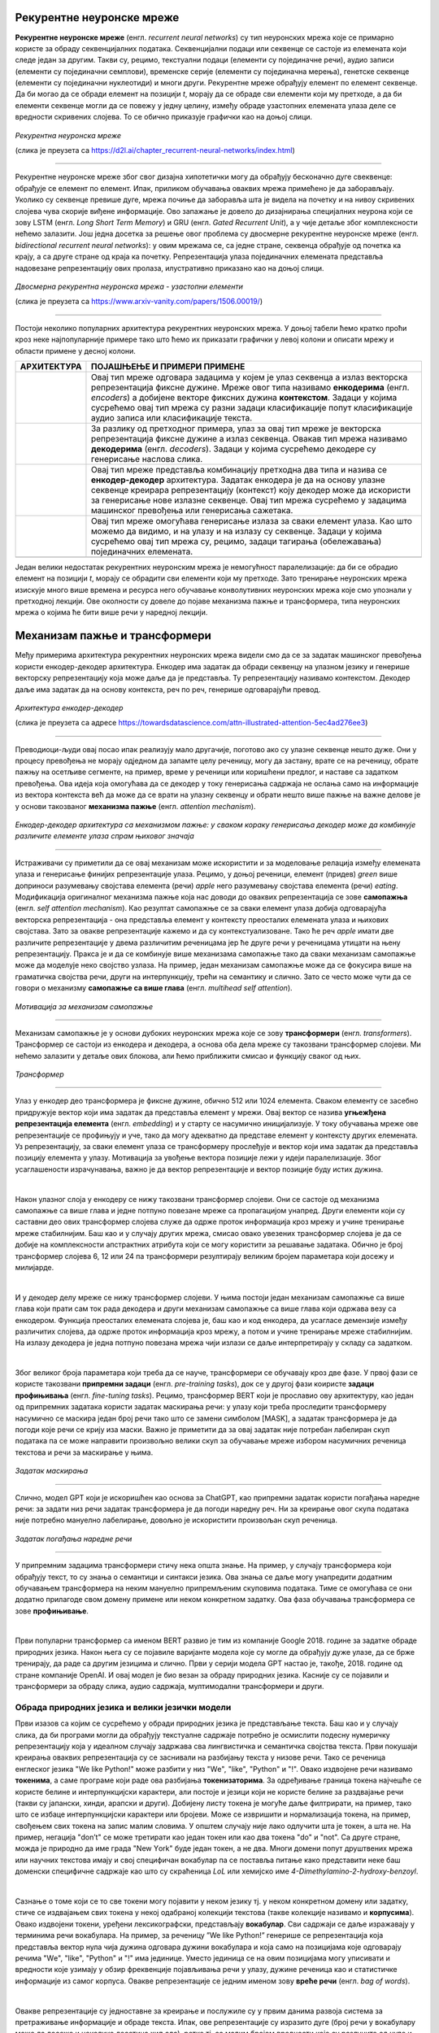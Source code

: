 Рекурентне неуронске мреже
==========================

.. |rek3| image:: ../../_images/rek3.png
            :width: 100px

.. |rek4| image:: ../../_images/rek4.png
            :width: 100px

.. |rek5| image:: ../../_images/rek5.png
            :width: 150px

.. |rek6| image:: ../../_images/rek6.png
            :width: 150px


**Рекурентне неуронске мреже** (енгл. *recurrent neural networks*) су тип неуронских мрежа које се примарно користе за обраду секвенцијалних 
података. Секвенцијални подаци или секвенце се састоје из елемената који следе један за другим. Такви су, рецимо, текстуални подаци 
(елементи су појединачне речи), аудио записи (елементи су појединачни семплови), временске серије (елементи су појединачна мерења), 
генетске секвенце (елементи су појединачни нуклеотиди) и многи други. Рекурентне мреже обрађују елемент по елемент секвенце. Да би могао да се 
обради елемент на позицији *t*, морају да се обраде сви елементи који му претходе, а да би елементи секвенце могли да се повежу у једну целину, 
између обраде узастопних елемената улаза деле се вредности скривених слојева. То се обично приказује графички као на доњој слици. 

.. figure:: ../../_images/rek1.png
   :width: 600
   :align: center

*Рекурентна неуронска мреже*

(слика је преузета са https://d2l.ai/chapter_recurrent-neural-networks/index.html)

-------

Рекурентне неуронске мреже због свог дизајна хипотетички могу да обрађују бесконачно дуге свеквенце: обрађује се елемент по елемент. Ипак, 
приликом обучавања оваквих мрежа примећено је да заборављају. Уколико су секвенце превише дуге, мрежа почиње да заборавља шта је видела на 
почетку и на нивоу скривених слојева чува скорије виђене информације. Ово запажање је довело до дизајнирања специјалних неурона који се зову 
LSTM (енгл. *Long Short Term Memory*) и GRU (енгл. *Gated Recurrent Unit*), а у чије детаље због комплексности нећемо залазити. Још једна досетка 
за решење овог проблема су двосмерне рекурентне неуронске мреже (енгл. *bidirectional recurrent neural networks*): у овим мрежама се, са једне 
стране, секвенца обрађује од почетка ка крају, а са друге стране од краја ка почетку. Репрезентација улаза појединачних елемената представља 
надовезанe репрезентацију ових пролаза, илустративно приказано као на доњој слици. 

.. figure:: ../../_images/rek2.png
   :width: 600
   :align: center

*Двосмерна рекурентна неуронска мрежа - узастопни елементи*

(слика је преузета са https://www.arxiv-vanity.com/papers/1506.00019/)

-------

Постоји неколико популарних архитектура рекурентних неуронских мрежа. У доњој табели ћемо кратко проћи кроз неке најпопуларније примере тако што 
ћемо их приказати графички у левој колони и описати мрежу и области примене у десној колони. 

.. csv-table:: 
   :header: "**АРХИТЕКТУРА**", "**ПОЈАШЊЕЊЕ И ПРИМЕРИ ПРИМЕНЕ**"
   :widths: auto
   :align: left
   
   "|rek3|", "Овај тип мреже одговара задацима у којем је улаз секвенца а излаз векторска репрезентација фиксне дужине. Мреже овог типа називамо **енкодерима** (енгл. *encoders*) а добијене векторе фиксних дужина **контекстом**. Задаци у којима сусрећемо овај тип мрежа су разни задаци класификације попут класификације аудио записа или класификације текста."
   "|rek4|", "За разлику од претходног примера, улаз за овај тип мреже је векторска репрезентација фиксне дужине а излаз секвенца. Овакав тип мрежа називамо **декодерима** (енгл. *decoders*). Задаци у којима сусрећемо декодере су генерисање наслова слика."
   "|rek5|", "Овај тип мреже представља комбинацију претходна два типа и назива се **енкодер-декодер** архитектура. Задатак енкодера је да на основу улазне секвенце креирара репрезентацију (контекст) коју декодер може да искористи за генерисање нове излазне секвенце. Овај тип мрежа сусрећемо у задацима машинског превођења или генерисања сажетака."
   "|rek6|", "Овај тип мреже омогућава генерисање излаза за сваки елемент улаза. Као што можемо да видимо, и на улазу и на излазу су секвенце. Задаци у којима сусрећемо овај тип мрежа су, рецимо, задаци тагирања (обележавања) појединачних елемената."
   "", ""

Један велики недостатак рекурентних неуронским мрежа је немогућност паралелизације: да би се обрадио елемент на позицији *t*, морају се обрадити 
сви елементи који му претходе. Зато тренирање неуронских мрежа изискује много више времена и ресурса него обучавање конволутивних неуронских 
мрежа које смо упознали у претходној лекцији. Ове околности су довеле до појаве механизма пажње и трансформера, типа неуронских мрежа о којима ће 
бити више речи у наредној лекцији. 

.. suggestionnote::

 Аудио записи се могу обрађивати и применом конволутивних неуронских мрежа. Наиме, аудио запис се може поделити на фрагменте, краће делове који 
 трају пар секунди, а затим се за сваки део могу креирати спектрограми. Спектрограм је графички приказ свих фреквенција звука присутних у аудио 
 запису. Овако добијене слике се даље могу прослеђивати као улази конволутивним неуронским мрежама и користити за анализу аудио записа. 

 .. image:: ../../_images/rek7.png
   :width: 350
   :align: center

 *Пример једног спектрограма*



Механизам пажње и трансформери
================================

.. infonote:: 

   Прича о ChatGPT-у те сигурно није заобишла! Програм који може да извршава инструкције на говорном језику је заиста занимљив 
   резултат. У позадини овог програма крије се дубока неуронска мрежа која се назива трансформер. У овој лекцији ћеш сазнати нешто 
   више о трансформерима, као и о самој области која се зове обрада природних језика. Научићеш и како можеш да искористиш неке већ 
   постојеће језичке моделе да би класификовао текст и генерисао код.

Међу примерима архитектура рекурентних неуронских мрежа видели смо да се за задатак машинског превођења користи енкодер-декодер архитектура. 
Енкодер има задатак да обради секвенцу на улазном језику и генерише векторску репрезентацију која може даље да је представља. Ту репрезентацију 
називамо контекстом. Декодер даље има задатак да на основу контекста, реч по реч, генерише одговарајући превод.

.. figure:: ../../_images/mpt1.png
    :width: 450
    :align: center

*Архитектура енкодер-декодер*

(слика је преузета са адресе https://towardsdatascience.com/attn-illustrated-attention-5ec4ad276ee3)

-------

Преводиоци-људи овај посао ипак реализују мало другачије, поготово ако су улазне секвенце нешто дуже. Они у процесу превођења не морају одједном 
да запамте целу реченицу, могу да застану, врате се на реченицу, обрате пажњу на осетљиве сегменте, на пример, време у реченици или коришћени предлог, 
и наставе са задатком превођења. Ова идеја која омогућава да се декодер у току генерисања садржаја не ослања само на информације из вектора контекста 
већ да може да се врати на улазну секвенцу и обрати нешто више пажње на важне делове је у основи такозваног **механизма пажње** (енгл. *attention mechanism*). 

.. figure:: ../../_images/mpt2.png
    :width: 550
    :align: center

*Енкодер-декодер архитектура са механизмом пажње:* 
*у сваком кораку генерисања декодер може да комбинује различите елементе улаза спрам њиховог значаја*

-------

Истраживачи су приметили да се овај механизам може искористити и за моделовање релација између елемената улаза и генерисање финијих репрезентације улаза. 
Рецимо, у доњој реченици, елемент (придев) *green* више доприноси разумевању својстава елемента (речи) *apple* него разумевању својстава елемента (речи) *eating*. 
Модификација оригиналног механизма пажње која нас доводи до оваквих репрезентација се зове **самопажња** (енгл. *self attention mechanism*). Као резултат самопажње 
се за сваки елемент улаза добија одговарајућа векторска репрезентација - она представља елемент у контексту преосталих елемената улаза и њихових својстава. Зато за овакве
репрезентације кажемо и да су контекстуализоване. Тако ће реч *apple* имати две различите репрезентације у двема различитим реченицама јер ће друге речи у реченицама утицати на
њену репрезентацију. Пракса је и да се комбинује више механизама самопажње тако да сваки механизам самопажње може да моделује неко својство узлаза. На пример, 
један механизам самопажње може да се фокусира више на граматичка својства речи, други на интерпункцију, трећи на семантику и слично. Зато се често може чути да се говори о механизму 
**самопажње са више глава** (енгл. *multihead self attention*).

.. figure:: ../../_images/mpt3.png
    :width: 400
    :align: center

*Мотивација за механизам самопажње*

-------

Механизам самопажње је у основи дубоких неуронских мрежа које се зову **трансформери** (енгл. *transformers*). Трансформер се састоји из енкодера и декодера, а основа 
оба дела мреже су такозвани трансформер слојеви. Ми нећемо залазити у детаље ових блокова, али ћемо приближити смисао и функцију сваког од њих. 

.. figure:: ../../_images/mpt4.png
    :width: 400
    :align: center

*Трансформер*

-------


Улаз у енкодер део трансформера је фиксне дужине, обично 512 или 1024 елемента. Сваком елементу се засебно придружује вектор који има задатак да представља елемент у мрежи. 
Овај вектор се назива **угњежђенa репрезентација елемента** (енгл. *embedding*) и у старту се насумично иницијализује. У току обучавања мреже ове репрезентације се профињују и уче,  
тако да могу адекватно да представе елемент у контексту других елемената. Уз репрезентацију, за сваки елемент улаза се трансформеру прослеђује и вектор који има задатак да представља 
позицију елемента у улазу. Мотивација за увођење вектора позиције лежи у идеји паралелизације. Због усаглашености израчунавања, важно је да вектор репрезентације 
и вектор позиције буду истих дужина.

|

Након улазног слоја у енкодеру се нижу такозвани трансформер слојеви. Они се састоје од механизма самопажње са више глава и једне потпуно повезане мреже са пропагацијом унапред. 
Други елементи који су саставни део ових трансформер слојева служе да одрже проток информација кроз мрежу и учине тренирање мреже стабилнијим. Баш као и у случају 
других мрежа, смисао овако увезених трансформер слојева је да се добије на комплексности апстрактних атрибута који се могу користити за решавање задатака. 
Обично је број трансформер слојева 6, 12 или 24 па трансформери резултирају великим бројем параметара који досежу и милијарде. 

|

И у декодер делу мреже се нижу трансформер слојеви. У њима постоји један механизам самопажње са више глава који прати сам ток рада декодера и други механизам самопажње са више глава који одржава везу са енкодером. 
Функција преосталих елемената слојева је, баш као и код енкодера, да усагласе демензије између различитих слојева, да одрже проток информација кроз мрежу, а потом и учине тренирање 
мреже стабилнијим. На излазу декодера је једна потпуно повезана мрежа чији излази се даље интерпретирају у складу са задатком. 

|

Због великог броја параметара који треба да се науче, трансформери се обучавају кроз две фазе. У првој фази се користе такозвани **припремни задаци** (енгл. *pre-training tasks*), 
док се у другој фази коиристе **задаци профињивања** (енгл. *fine-tuning tasks*). Рецимо, трансформер BERT који је прославио ову архитектуру, као један од припремних задатака користи 
задатак маскирања речи: у улазу који треба проследити трансформеру насумично се маскира један број речи тако што се замени симболом [MASK], а задатак трансформера је да погоди које речи 
се крију иза маски. Важно је приметити да за овај задатак није потребан лабелиран скуп података па се може направити произвољно велики скуп за обучавање мреже избором насумичних реченица 
текстова и речи за маскирање у њима. 

.. figure:: ../../_images/mpt5.png
    :width: 780
    :align: center

*Задатак маскирања*

-------

Слично, модел GPT који је искоришћен као основа за ChatGPT, као припремни задатак користи погађања наредне речи: за задати низ речи задатак трансформера је да погоди 
наредну реч. Ни за креирање овог скупа података није потребно мануелно лабелирање, довољно је искористити произвољан скуп реченица.

.. figure:: ../../_images/mpt6.png
    :width: 400
    :align: center

*Задатак погађања наредне речи*

-------

У припремним задацима трансформери стичу нека општа знање. На пример, у случају трансформера који обрађују текст, то су знања о семантици и синтакси језика. 
Ова знања се  даље могу унапредити додатним обучавањем трансформера на неким мануелно припремљеним скуповима података. Тиме се омогућава се они додатно 
прилагоде свом домену примене или неком конкретном задатку. Ова фаза обучавања трансформера се зове **профињивање**. 

|

Први популарни трансформер са именом BERT развио je тим из компаније Google 2018. године за задатке обраде природних језика. Након њега су се појавиле 
варијанте модела које су могле да обрађују дуже улазе, да се брже тренирају, да раде са другим језицима и слично. Први у серији модела GPT настао је, 
такође, 2018. године од стране компаније OpenAI.  И овај модел је био везан за обраду природних језика. Касније су се појавили и трансформери за обраду 
слика, аудио садржаја, мултимодални трансформери и други.


.. suggestionnote:: 
   
   Велики број функционалности у раду са трансформерима нуди истоимена библиотека Transformers компаније Huggingface. Уз развој библиотеке и алата, 
   ова компанија се активно залаже и за отворено дељења модела. Највећи број њих може и да се тестира на званичном сајту https://huggingface.co у 
   секцији *Models*. Ту можеш да испробаш како ради модел BERT, као и нека од доступних верзија модела GPT. Нешто касније ћеш научити и како да 
   користиш ове моделе кроз кôд. 


Обрада природних језика и велики језички модели
-------------------------------------------------

Први изазов са којим се сусрећемо у обради природних језика је представљање текста. Баш као и у случају слика, да би програми могли да обрађују текстуалне 
садржаје потребно је осмислити подесну нумеричку репрезентацију која у идеалном случају задржава сва лингвистичка и семантичка својства текста. Први покушаји 
креирања оваквих репрезентација су се заснивали на разбијању текста у низове речи. Тако се реченица енглеског језика "We like Python!" може разбити у 
низ "Wе", "like", "Python" и "!". Овако издвојене речи називамо **токенима**, а саме програме који раде ова разбијања **токенизаторима**. За одређивање 
граница токена најчешће се користе белине и интерпункцијски карактери, али постоје и језици који не користе белине за раздвајање речи 
(такви су јапански, хинди, арапски и други). Добијену листу токена је могуће даље филтрирати, на пример, тако што се избаце интерпункцијски карактери или 
бројеви. Може се извришити и нормализација токена, на пример, свођењем свих токена на запис малим словима. У општем случају није лако одлучити шта је токен, 
а шта не. На пример, негација "don’t" се може третирати као један токен или као два токена "do" и "not". Са друге стране, можда је природно да име града 
"New Yоrk" буде један токен, а не два. Многи домени попут друштвених мрежа или научних текстова имају и свој специфичан вокабулар па се поставља питање како 
представити неке баш доменски специфичне садржаје као што су скраћеница *LoL* или хемијскo име *4-Dimethylamino-2-hydroxy-benzoyl*. 

|

Сазнање о томе који се то све токени могу појавити у неком језику тј. у неком конкретном домену или задатку, стиче се издвајањем свих токена у некој одабраној 
колекцији текстова (такве колекције називамо и **корпусима**). Овако издвојени токени, уређени лексикографски, представљају **вокабулар**. Сви садржаји се даље 
изражавају у терминима речи вокабулара. На пример, за реченицу ”We like Python!” генерише се репрезентација која представља вектор нула чија дужина одговара дужини 
вокабулара и која само на позицијама које одговарају речима "Wе", "like", "Python" и "!" има јединице. Уместо јединица се на овим позицијама могу уписивати и вредности 
које узимају у обзир фреквенције појављивања речи у улазу, дужине реченица као и статистичке информације из самог корпуса. Овакве репрезентације се једним именом 
зову **вреће речи** (енгл. *bag of words*).

|

Овакве репрезентације су једноставне за креирање и послужиле су у првим данима развоја система за претраживање информације и обраде текста. Ипак, ове репрезентације 
су изразито дуге (број речи у вокабулару може да досеже и неколико десетина хиљада), ретке тј. са малим бројем вредности које су разлучите од нуле и приликом њиховог 
креирања се губи информација о редоследу речи у улазу. Зато се у новије време, када то дозвољавају ресурси и задаци, користе репрезентације које су засноване на 
неуронским мрежама. Ове репрезентације су значајно краће (дужине пар стотина) и компактније, али њихово значење више није лако разумети. Овакве репрезентације зовемо 
**угњежђеним репрезентацијама**. 

|

*Word2Vec* је име технике која је прославила представљање текстуалних садржаја угњежђеним репрезентацијама. У основи ове технике је неуронска мрежа која је креирана 
тако што је на основу суседних речи непознате речи погађала која реч недостаје. Испоставило се да овако добијене репрезентације речи имају врло занимљива семантичка 
својства. Вероватно је напознатији пример у вези са репрезентацијама речи онај који се односи на речи *king* и *queen*: уколико се од репрезентације речи *king* одузме 
репрезентаација речи *man*, а затим се на овако добијену разлику дода репрезентација речи *woman*, добиће се репрезентација која одговара речи *queen*. 

.. figure:: ../../_images/mpt7.png
    :width: 500
    :align: center

*Word2Vec и архитектура континуална врећа речи (CBOW)*

-------

.. figure:: ../../_images/mpt8.png
    :width: 400
    :align: center

*Пример артметичких операција у простору угњежђених репрезентација*

-------

У раду са трансформерима текст се најчешће представља **парчићима речи** (енгл. *wordpiece tokenization*) или **парчићима бајтова** (енгл. *byte-pair encoding*). 
Парчићи се пажљиво издвајају проласком кроз неку велику колекцију текстуалних садржаја и бирају тако да се њиховим комбиновањем може реконструисати највећи део текста. 
Издвајање и одабир парчића се не ради ручно, већ се за те задатке користе посебни алгоритми. Издвојени парчићи се, без обзира на алгоритам који је коришћен, називају 
токенима и сви скупа представљају вокабулар једног трансформера.

|

Уобичајено је да се трансформери који раде са текстуалним подацима називају **језички модели** (енгл. *language models*). С обзиром да је реч о дубоким неуронским 
мрежама са великим бројем параметара, обично се за ове моделе каже и да су велики па се на њих реферише са **велики језички модели** (енгл. *Large Language Models, LLMs*). 
У наставку ћемо упознати неке такве моделе и опробати се у задацима анализе сентимената у тексту и генерисања кода. 


Анализа сентимената у тексту
------------------------------

**Задатак анализе сентимената** (енгл. *sentiment analysis*) је задатак препознавања емоција или ставова присутних у неком тексту. Само препознавање је доста базичније у 
односу на људе али има своју важну улогу у разумевању кориснички генерисаних садржаја попут коментара или прегледа. Најчеше се сусрећемо са задатком препознавања 
позитивних и негативних садржаја где позитивни садржаји означавају нешто похвално и лепо а негативни садржаји критике и замерке. Самом задатку анализе сентимената 
из угла машинског учења приступамо као задатку бинарне класификације: након што припремимо адекватно репрезентације текстуалних улаза, можемо применити 
било који алгоритам класификације. Садржај се, наравно, може анализирати и на финијој градацији сентимента која уз позитивне и негативне одреднице има и одреднице попут 
врло позитивно, неутрално или јако негативно. 

|

На овом линку  можеш пронаћи Google Colab свеску која садржи кôд кроз који ћемо проћи. Свеска садржи још неке примере који ти могу бити занимљиви и који ти могу појаснити 
процес рада са трансформерима.

|

За задатак анализе сентимената користићемо библиотеку ``transformers`` која обједињује различите врсте трансформера и алате који омогућавају удобнији рад са њима. Да би ова 
библиотека могла да се користи у окружењу Google Colab потребно ју је инсталирати наредбом ``!pip install transformers`` а потом и учитати наредбом ``import transformers``.

.. code-block::

   !pip install transformers
   import transformers


Следећи блок кода ће нам омогућити да креирамо функционалност ``analiziraj_sentiment`` која за нас обједињује кораке креирања репрезентације текста а потом и покретања већ обученог 
класификатора за анализу сентимената. За њено креирање искористићемо функцију ``pipeline`` и посебно аргументом ``task`` нагласити да желимо да се бавимо анализом сентимената.

.. code-block:: Python

   analiziraj_sentiment = transformers.pipeline(task='sentiment-analysis')


Учитаној функционалности можемо да задајемо улазе за које желимо да добијемо оцену сентимента. Као излаз ћемо добити име класе *POSITIVE* или *NEGATIVE*, као и вредност *score* 
у интервалу од 0 до 1 која указује колико је модел класификације сигуран у своју одлуку. Следи неколико примера. Изврши их па промисли да ли би се и ти сложио са одлукама класификатора. 

.. code-block:: Python

   analiziraj_sentiment("We are very excited to learn more on sentiment analysis!")
   analiziraj_sentiment("We didn't like the food. It was too salty.")
   analiziraj_sentiment("The movie was super interesting, but the end was quite boring.")


Док је емоција узхићења тј. недопадања била прилично јасно изражена у првим двема реченицама које смо тестирали, у трећој реченици имамо занимљиву мешавину. 
Можеш да наставиш даље да тестираш ову функционалност тако што ћеш проверити како на одлуке класификатора утичу придеви попут *amazing*, *wonderful*, *boring*, *annoying* 
и њихова комбинација. Можеш да провериш и како се класификатор понаша када је у реченици присутна негација, на пример, када кажеш да нешто *није сјајно*.

.. suggestionnote:: 
   Највећи број језичких модела је развијен за енглески језик. На овакав статус су утицали многи фактори о којима смо дискутовали у току курса. Пре свега, 
   доступност расположивих садржаја и велика језичка заједница. Међу моделима који су доступни у библиотеци *Transformers* можеш да пронађеш и моделе који 
   се односе на српски језик који су примарно креирани у академском окружењу. Неки од њих су *bcms-bertic* и *sr-gpt2-large*.


Генерисање кода
----------------

Трансформерима се у току обучавања могу проследити и садржаји на програмским језицима. Резултат таквих експеримената су модели који могу да асистирају у току 
програмирања тако што допуњавају код, преводе га са једног програмског језика на други, генеришу код на основу задатих смерница или пишу документацију. 
Међу првим моделима ове врсте је био модел *Codex* који се налазио у позадини сервиса `https://github.com/features/copilot/ <GitHub Copilot>`_. Поред модела 
*Codex* (који се, необично, већ сматра застарелим), ту су и модели *CodeBERT*, *CodeParrot*, *InCoder*, *PolyCoder*, *AlphaCode*, *CodeGen* и други. Уз ове моделе 
могу се користити и неки велики језички модели који уз језичке задатке умеју да покрију и програмерске задатке. Такви су, рецимо, модели попут *GPT-3.5* и његових 
наследника и *BART*.

|

За ове поменуте моделе је заједничко да у основи имају трансформер архитектуру. Њихове дубине и бројеви параметара ипак варирају па тако модел *CodeParrot* 
има 1,5 милиона параметара,  а модел *CodeGen* 16,1 милиона. За њихово обучавање су коришћени отворени репозиторијуми платформе *GitHub*, садржаји са платформи 
као што су *Stack Overflow* и *Stack Exchange*, садржаји са такмичарских платформи и други скупови који се односе на различите програмске језике. За тестирање 
ових модела користе се, такође, специјално припремљени скупови података. Они садрже промтове, блокове кода који описују задатке, и очекиванa решења. Један такав 
скуп је и `HumanEval <https://github.com/openai/human-eval>`_ креиран за потребе тестирања модела *Codex*. На слици испод можеш да видиш неке задатке овог скупа тј. 
промтове који их карактеришу и очекивана решења (она су обојена жутом бојом).

.. figure:: ../../_images/mpt9.png
    :width: 600
    :align: center

*Примери промптова скупа HumanEval*

-------

Сваки од модела који смо поменули је заиста велики и у погледу меморије коју захтева за преузимање и чување. Тако је величина најмањег модела 
*CodeParrot* 50GB,  а величина новијих модела *CodeGen* преко 1TB. Зато је најбоље да се у овим задацима опробаш преко неког веб интерфејса. 
Велике језичке моделе попут *ChatGPT*-a или *BART*-a можеш користити уз претходно отварање налога. На платформи `Huggingface <https://huggingface.co/>`_, у секцији *Models*, 
један број модела можеш да тестираш уносом кода у прозор за тестирање са десне стране. Иако занимљиви за експериментисање, ови прозори 
не остављају пуно могућности за подешавање модела. За неке моделе постоје и посебни сервиси за тестирање који дозвољавају више конфигурација. 
Такав је, рецимо, сервис *CodeParrot* доступан на адреси `https://huggingface.co/spaces/codeparrot/codeparrot-subspace <https://huggingface.co/spaces/codeparrot/codeparrot-subspace>`_. 

.. figure:: ../../_images/mpt10.png
    :width: 780
    :align: center

*Интерфејс сервиса https://huggingface.co/spaces/codeparrot/codeparrot-subspace*

-------

Сервис *CodeParrot*  дозвољава да се контролише дужина генерисаног излаза (параметар *Number of tokens to generate*), процес избора наредног токена 
(параметар *Temperature*) и случајност генерисања (параметар  *Random seed to use for the generation*). Ово су три параметра која ћеш сусретати и у другачијим окружењима. 
Дужина излаза и контрола случајности, за коју смо рекли да нам је важна због поновљивости резултата, су сасвим интуитивни параметри па ћемо се задржати на  
појашњењима параметра температуре. 

|

Приликом генерисања велики језички модели за све токене у вокабулару израчунавају вероватноће појављивања токена у улози наредног токена. Можемо да замислимо да имамо 
5 токена и да је израчуната вероватноћа са сваки од токена приказана графиком на левој страни доње слике. Уколико повећамо вредности параметра температуре, 
утицаћемо да ова расподела вероватноћа буде *праведнија*, налик на приказ који видимо са десне тране слике. Што је вредност температуре већа, 
то ће токени имати равноправнији утицај, и обратно, што је температура мања (најмања вредност је 0) то смо ближи оригиналним израчунавањима модела. 
У контексту генерисања, за мале вредности температуре модел бира токене око којих је ”сигурнији”, док је код већих вредности температуре слободнији и ”креативнији”. 

.. figure:: ../../_images/mpt11.png
    :width: 600
    :align: center

*Утицај температуре на избор наредног токена*

-------

Сада можеш да тестираш рад овог сервиса тако што ћеш задати неки свој промпт или искористити неки од промптова које сервис нуди као понуђене: ``def print_hello_world():``, ``def count_lines(filename):`` и ``def get_file_size(filepath):``.  

Најбоље је да упоредиш резултате који ће ти дати више модела и стекнеш утисак шта су изазови приликом генерисања кода. Имај на уму да 
ове сервисе бесплатно користи већи број корисника и да се може десити да у неком тренутку нису доступни.



